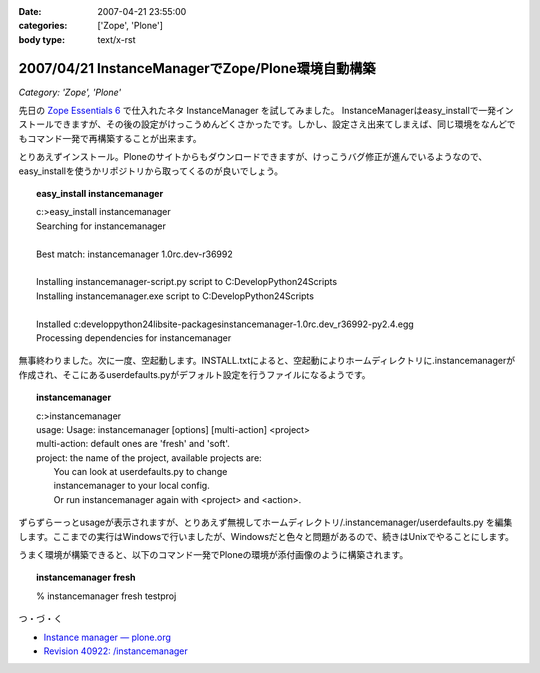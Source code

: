 :date: 2007-04-21 23:55:00
:categories: ['Zope', 'Plone']
:body type: text/x-rst

==================================================
2007/04/21 InstanceManagerでZope/Plone環境自動構築
==================================================

*Category: 'Zope', 'Plone'*

先日の `Zope Essentials 6`_ で仕入れたネタ InstanceManager を試してみました。
InstanceManagerはeasy_installで一発インストールできますが、その後の設定がけっこうめんどくさかったです。しかし、設定さえ出来てしまえば、同じ環境をなんどでもコマンド一発で再構築することが出来ます。

とりあえずインストール。Ploneのサイトからもダウンロードできますが、けっこうバグ修正が進んでいるようなので、easy_installを使うかリポジトリから取ってくるのが良いでしょう。

.. topic:: easy_install instancemanager
    :class: dos
    
    | c:\>easy_install instancemanager
    | Searching for instancemanager
    | 
    | Best match: instancemanager 1.0rc.dev-r36992
    | 
    | Installing instancemanager-script.py script to C:\Develop\Python24\Scripts
    | Installing instancemanager.exe script to C:\Develop\Python24\Scripts
    | 
    | Installed c:\develop\python24\lib\site-packages\instancemanager-1.0rc.dev_r36992-py2.4.egg
    | Processing dependencies for instancemanager


無事終わりました。次に一度、空起動します。INSTALL.txtによると、空起動によりホームディレクトリに.instancemanagerが作成され、そこにあるuserdefaults.pyがデフォルト設定を行うファイルになるようです。

.. topic:: instancemanager
    :class: dos

    | c:\>instancemanager
    | usage: Usage: instancemanager [options] [multi-action] <project>
    | multi-action: default ones are 'fresh' and 'soft'.
    | project: the name of the project, available projects are:
    |     You can look at userdefaults.py to change
    |     instancemanager to your local config.
    |     Or run instancemanager again with <project> and <action>.

ずらずらーっとusageが表示されますが、とりあえず無視してホームディレクトリ/.instancemanager/userdefaults.py を編集します。ここまでの実行はWindowsで行いましたが、Windowsだと色々と問題があるので、続きはUnixでやることにします。

うまく環境が構築できると、以下のコマンド一発でPloneの環境が添付画像のように構築されます。

.. topic:: instancemanager fresh
    :class: dos

    % instancemanager fresh testproj


つ・づ・く

- `Instance manager — plone.org`_
- `Revision 40922: /instancemanager`_

.. _`Revision 40922: /instancemanager`: https://svn.plone.org/svn/collective/instancemanager/
.. _`Instance manager — plone.org`: http://plone.org/products/instance-manager
.. _`Zope Essentials 6`: http://www.freia.jp/taka/blog/449


.. :extend type: text/html
.. :extend:

